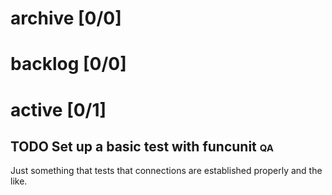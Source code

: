 * archive [0/0]
* backlog [0/0]
* active [0/1]
** TODO Set up a basic test with funcunit                                :qa:
   Just something that tests that connections are established properly and
   the like.
